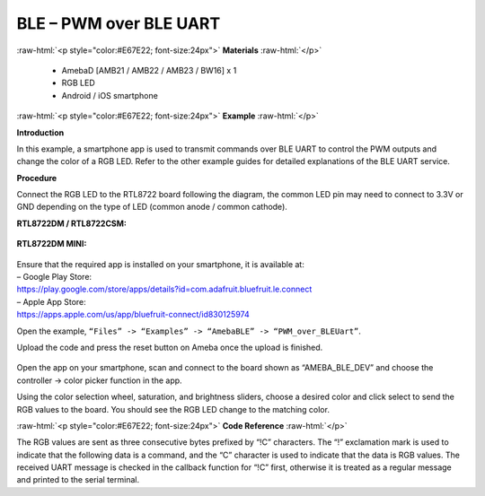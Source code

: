 #################################################
BLE – PWM over BLE UART
#################################################

.. role:: raw-html(raw)
   :format: html

:raw-html:`<p style="color:#E67E22; font-size:24px">`
**Materials**
:raw-html:`</p>`

   - AmebaD [AMB21 / AMB22 / AMB23 / BW16] x 1
   - RGB LED
   - Android / iOS smartphone

:raw-html:`<p style="color:#E67E22; font-size:24px">`
**Example**
:raw-html:`</p>`

**Introduction**

In this example, a smartphone app is used to transmit commands over BLE
UART to control the PWM outputs and change the color of a RGB LED. Refer
to the other example guides for detailed explanations of the BLE UART
service.

**Procedure**

Connect the RGB LED to the RTL8722 board following the diagram, the
common LED pin may need to connect to 3.3V or GND depending on the type
of LED (common anode / common cathode).
   
**RTL8722DM / RTL8722CSM:**

   |1|

**RTL8722DM MINI:**

   |1-1|

| Ensure that the required app is installed on your smartphone, it is
  available at:
| – Google Play Store:
| https://play.google.com/store/apps/details?id=com.adafruit.bluefruit.le.connect

| – Apple App Store:
| https://apps.apple.com/us/app/bluefruit-connect/id830125974

Open the example, ``“Files” -> “Examples” -> “AmebaBLE” ->
“PWM_over_BLEUart”``.

Upload the code and press the reset button on Ameba once the upload is
finished.

   |2|

| Open the app on your smartphone, scan and connect to the board shown as
  “AMEBA_BLE_DEV” and choose the controller -> color picker function in
  the app.
| |3|

| |4|

| |5|

Using the color selection wheel, saturation, and brightness sliders,
choose a desired color and click select to send the RGB values to the
board. You should see the RGB LED change to the matching color.

|6|

:raw-html:`<p style="color:#E67E22; font-size:24px">`
**Code Reference**
:raw-html:`</p>`

The RGB values are sent as three consecutive bytes prefixed by “!C”
characters. The “!” exclamation mark is used to indicate that the
following data is a command, and the “C” character is used to indicate
that the data is RGB values. The received UART message is checked in the
callback function for “!C” first, otherwise it is treated as a regular
message and printed to the serial terminal.

.. |1| image:: /ambd_arduino/media/BLE_PWM_over_BLE_UART/image1.png
   :width: 1383
   :height: 1048
   :scale: 50 %
.. |1-1| image:: /ambd_arduino/media/BLE_PWM_over_BLE_UART/image1-1.png
   :width: 1012
   :height: 699
   :scale: 50 %
.. |2| image:: /ambd_arduino/media/BLE_PWM_over_BLE_UART/image2.png
   :width: 682
   :height: 1202
   :scale: 50 %
.. |3| image:: /ambd_arduino/media/BLE_PWM_over_BLE_UART/image3.png
   :width: 916
   :height: 1317
   :scale: 50 %
.. |4| image:: /ambd_arduino/media/BLE_PWM_over_BLE_UART/image4.png
   :width: 916
   :height: 1317
   :scale: 50 %
.. |5| image:: /ambd_arduino/media/BLE_PWM_over_BLE_UART/image5.png
   :width: 1440
   :height: 2880
   :scale: 25 %
.. |6| image:: /ambd_arduino/media/BLE_PWM_over_BLE_UART/image6.png
   :width: 916
   :height: 1317
   :scale: 50 %